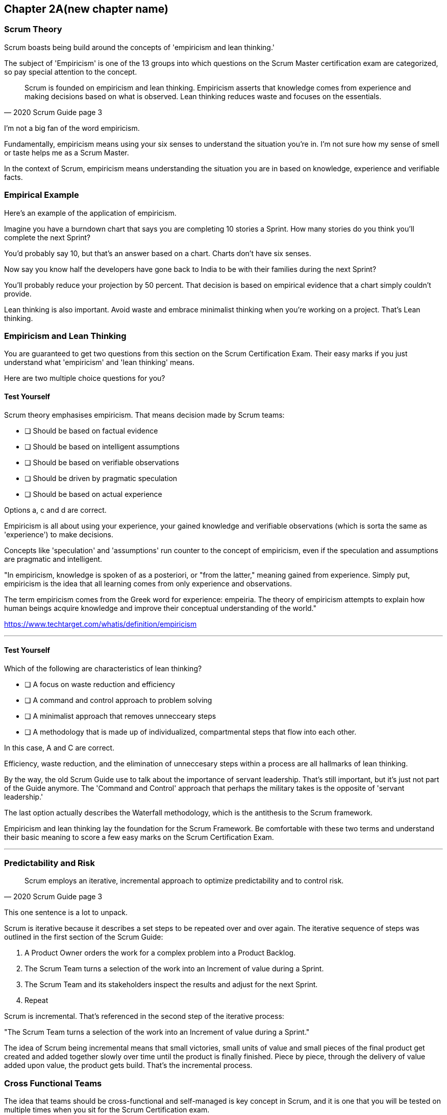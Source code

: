 == Chapter 2A(new chapter name)
=== Scrum Theory

Scrum boasts being build around the concepts of 'empiricism and lean thinking.'

The subject of 'Empiricism' is one of the 13 groups into which questions on the Scrum Master certification exam are categorized, so pay special attention to the concept.

[quote, 2020 Scrum Guide page 3]
____
Scrum is founded on empiricism and lean thinking. 
Empiricism asserts that knowledge comes from experience and making decisions based on what is observed. 
Lean thinking reduces waste and focuses on the essentials.
____

I'm not a big fan of the word empiricism.

Fundamentally, empiricism means using your six senses to understand the situation you're in. I'm not sure how my sense of smell or taste helps me as a Scrum Master.

In the context of Scrum, empiricism means understanding the situation you are in based on knowledge, experience and verifiable facts.

=== Empirical Example

Here's an example of the application of empiricism.

Imagine you have a burndown chart that says you are completing 10 stories a Sprint. How many stories do you think you'll complete the next Sprint?

You'd probably say 10, but that's an answer based on a chart. Charts don't have six senses.

Now say you know half the developers have gone back to India to be with their families during the next Sprint?

You'll probably reduce your projection by 50 percent. That decision is based on empirical evidence that a chart simply couldn't provide.

Lean thinking is also important. Avoid waste and embrace minimalist thinking when you're working on a project. That's Lean thinking.

=== Empiricism and Lean Thinking

You are guaranteed to get two questions from this section on the Scrum Certification Exam. Their easy marks if you just understand what 'empiricism' and 'lean thinking' means.

Here are two multiple choice questions for you?

==== Test Yourself

****
Scrum theory emphasises empiricism. That means decision made by Scrum teams:

* [ ] Should be based on factual evidence
* [ ] Should be based on intelligent assumptions
* [ ] Should be based on verifiable observations
* [ ] Should be driven by pragmatic speculation
* [ ] Should be based on actual experience

Options a, c and d are correct.

****

Empiricism is all about using your experience, your gained knowledge and verifiable observations (which is sorta the same as 'experience') to make decisions.

Concepts like 'speculation' and 'assumptions' run counter to the concept of empiricism, even if the speculation and assumptions are pragmatic and intelligent.

"In empiricism, knowledge is spoken of as a posteriori, or "from the latter," meaning gained from experience. Simply put, empiricism is the idea that all learning comes from only experience and observations.

The term empiricism comes from the Greek word for experience: empeiria. The theory of empiricism attempts to explain how human beings acquire knowledge and improve their conceptual understanding of the world."

https://www.techtarget.com/whatis/definition/empiricism

'''

==== Test Yourself

****

Which of the following are characteristics of lean thinking?

* [ ] A focus on waste reduction and efficiency
* [ ] A command and control approach to problem solving
* [ ] A minimalist approach that removes unnecceary steps
* [ ] A methodology that is made up of individualized, compartmental steps that flow into each other.

****

In this case, A and C are correct.

Efficiency, waste reduction, and the elimination of unneccesary steps within a process are all hallmarks of lean thinking.

By the way, the old Scrum Guide use to talk about the importance of servant leadership. That's still important, but it's just not part of the Guide anymore. The 'Command and Control' approach that perhaps the military takes is the opposite of 'servant leadership.'

The last option actually describes the Waterfall methodology, which is the antithesis to the Scrum framework.

Empiricism and lean thinking lay the foundation for the Scrum Framework. Be comfortable with these two terms and understand their basic meaning to score a few easy marks on the Scrum Certification Exam.


'''

<<<

=== Predictability and Risk

[quote, 2020 Scrum Guide page 3]
____
Scrum employs an iterative, incremental approach to optimize predictability and to control risk.
____

This one sentence is a lot to unpack. 

Scrum is iterative because it describes a set steps to be repeated over and over again. The iterative sequence of steps was outlined in the first section of the Scrum Guide:

1. A Product Owner orders the work for a complex problem into a Product Backlog.
2. The Scrum Team turns a selection of the work into an Increment of value during a Sprint.
3. The Scrum Team and its stakeholders inspect the results and adjust for the next Sprint.
4. Repeat

Scrum is incremental. That's referenced in the second step of the iterative process:

"The Scrum Team turns a selection of the work into an Increment of value during a Sprint."

The idea of Scrum being incremental means that small victories, small units of value and small pieces of the final product get created and added together slowly over time until the product is finally finished. Piece by piece, through the delivery of value added upon value, the product gets build. That's the incremental process.



=== Cross Functional Teams

The idea that teams should be cross-functional and self-managed is key concept in Scrum, and it is one that you will be tested on multiple times when you sit for the Scrum Certification exam.

[quote, 2020 Scrum Guide page 3]
____
Scrum engages groups of people who collectively have all the skills and expertise to do the work and share or acquire such skills as needed.
____


This is another extremely loaded statement. 

Understanding this paragraph will go a long way towards properly answering some of the most challenging question on the Scrum Master Certification exam.

Scrum assumes that the Scrum Team has all the skill required to build the product being developed.

- Does your project need testers? Then those people are on the Scrum team.
- Does your project need an architect? That that person is on the Scrum team.
- Does your project need a performance or security specialist? Then a person with those skills must be on the Scrum team.

And what if your Scrum team doesn't have those skills? 

Then the people on the Scrum team better acquire them.

==== Test Yourself

****
One of the items under development as part of your project is a spaceship to Mars, but nobody on your team knows how to build a Spaceship to Mars. What should you do?

* [ ] Outsource the development of a spaceship to a third party
* [ ] Remove the development of a spaceship from the project requirements
* [ ] Explain to the Product Owner that you do not have the skills to build a spaeceship to Mars
* [ ] Get the team to start learning about how to build a spaceship to Mars
****

This question is silly to the extreme, but it makes a point. 

According to Scrum, all of the skill required to build a project under development exist on your team, or your team will take it upon themselves to acquire the skills needed.

If your team outsources work to a third party, then the work in question is no longer within the control of the team, which means it is no longer part of the Scrum process. That's what the Scrum Guide means when it says "Scrum engages groups of people who collectively have all the skills and expertise to do the work and share or acquire such skills as needed."

'''

==== The All Encompassing Sprint

[quote, 2020 Scrum Guide page 3]
____
Scrum combines four formal events for inspection and adaptation within a containing event, the Sprint.
____

This statement is the source of the most commonly asked trick questions on the Scrum Certification exam, which are:

- Which events happen after the Sprint finishes?
- Which events happen before a Sprint begins?
- Which events happen before or after a Sprint?
- When a Sprint ends, when does the next Sprint begin?

Scrum has four time-boxed events that happen within a fifth Scrum event known as a Sprint. Sprint Planning, the Daily Scrum, the Sprint Review and the Sprint Retrospective all happen within the confines of a Sprint.

- None of the Scrum events happen after a Sprint
- None of the Scrum events happen before a Sprint.
- None of the Scrum events can be left out of a Sprint.

Everything in Scrum happens within the boundaries of a Sprint. As soon as one Sprint ends, the next Sprint begins. 

There is no buffer time between when one Sprint ends and the next Sprint starts where integration takes place, or quality assurance happens or testing is done. If any of those things are part of the development of your product, all of those have to happen during the Sprint.

Don't get tripped up on any questions that asks what happens before or after a Sprint. 

==== Inspection and Adaption

Notice how the Scrum Guide states that the higher purprose of the different Scrum Events, such as the Review, Retrospective, Planning meeting and the Daily Scrum is to 'inspect and adapt.'

[quote, 2020 Scrum Guide page 3]
____
Scrum combines four formal events for inspection and adaptation within a containing event, the Sprint.
____

You will often get questions on the Scrum Certification exam about what the purpose of the Sprint Retrospective is or what the purpose of the Daily Scrum is. If any of the options include the terms 'inspect' or 'adapt', those will likely be the correct answers.



==== Test Yourself

****
When does a new Sprint begin?

* [ ] When Sprint Planning is completed
* [ ] When the Sprint Review is completed
* [ ] When the Product Owner begins the Sprint in JIRA
* [ ] After Sprint Planning when the Scrum Master declares the start of the Sprint
* [ ] As soon as the previous Sprint ends
****

Option E is correct.

A new Sprint begins as soon as the previous Sprint ends.

Techincally speaking, the last event in the Sprint is the Sprint Retrospective, and it is the end of this event that marks the end of the Sprint. If we were to temporarily jump ahead 7 pages in the Scrum Guide, we'd see that stated in plain text.

[quote, 2020 Scrum Guide page 10]
____
The Sprint Retrospective concludes the Sprint.
____


'''

==== Inspection and Adaption

Notice how the Scrum Guide states that the higher purprose of the different Scrum Events, such as the Review, Retrospective, Planning meeting and the Daily Scrum is to 'inspect and adapt.'

[quote, 2020 Scrum Guide page 3]
____
Scrum combines four formal events for **inspection and adaptation** within a containing event, the Sprint.
____

You will often get questions on the Scrum Certification exam about what the purpose of the Sprint Retrospective is or what the purpose of the Daily Scrum is. If any of the options include the terms 'inspect' or 'adapt', those will likely be the correct answers.



==== Test Yourself

****
What is the purpose of the Daily Scrum?

* [ ] For the Scrum Master to get daily status updates from the developers
* [ ] To allow the developers to inspect their progress towards the Sprint Goal
* [ ] For the Product Owner to track the development team's progress on Product Backlog Items
* [ ] To allow the developers to adapt their Sprint Plan and as they work towards the Sprint Goal
****

Options B and D are correct.

From day to day and hour to hour, conditions change. 

Scrum recognizes this reality, which is why it provides a number of events that allow for the inspection of progress along with the ability to adapt if necessary.

It should be noted that inspection and adaptation can happen at any time during the Sprint, not just during the official Scrum events. 

If a computer hosting the Git repo catches fire, you don't wait until tomorrow's Daily Scrum to put it out, nor would you wait to tell the rest of the team about it. 


'''


=== A Word on Empiricism

Empiricism means decisions are made on factual evidence, verifiable observations and most importantly, on experience which has led to a greater knowledge and understanding of a given problem domain.

Empiricism is an approach to knowledge and decision-making based on empirical evidence and experience. In the context of Scrum, empiricism refers to the idea that decisions should be based on observations and experimentation rather than on assumptions and speculation.

Scrum is an empirical process framework that operates on the principles of transparency, inspection, and adaptation. This means that the Scrum Team continuously inspects and adapts its work based on the feedback and evidence it gathers from the ongoing work, in order to meet the goals of the project. The Scrum Team does this through regular events and activities, such as Sprint Planning, Daily Scrums, Sprint Reviews, and Sprint Retrospectives.

The three pillars of Scrum -- transparency, inspection, and adaptation -- embody the principles of empiricism in Scrum. They are:

Transparency: The Scrum Team and its stakeholders share a common understanding of the progress, goals, and risks associated with the project. Transparency is achieved through the use of artifacts such as the Product Backlog, Sprint Backlog, and Increment.

Inspection: The Scrum Team regularly inspects its progress toward the Sprint Goal, and uses the results to adapt its plan for the upcoming Sprint. Inspection is achieved through the use of events such as the Daily Scrum, Sprint Review, and Sprint Retrospective.

Adaptation: The Scrum Team adapts its plan based on the feedback and evidence gathered during inspection. Adaptation is achieved through the use of the Sprint Retrospective and the adjustment of the Product Backlog and Sprint Backlog.

By using an empirical approach, Scrum helps teams to continuously improve their processes and deliver high-quality products that meet the needs of their stakeholders. This is why empiricism is an important part of Scrum Theory.
















